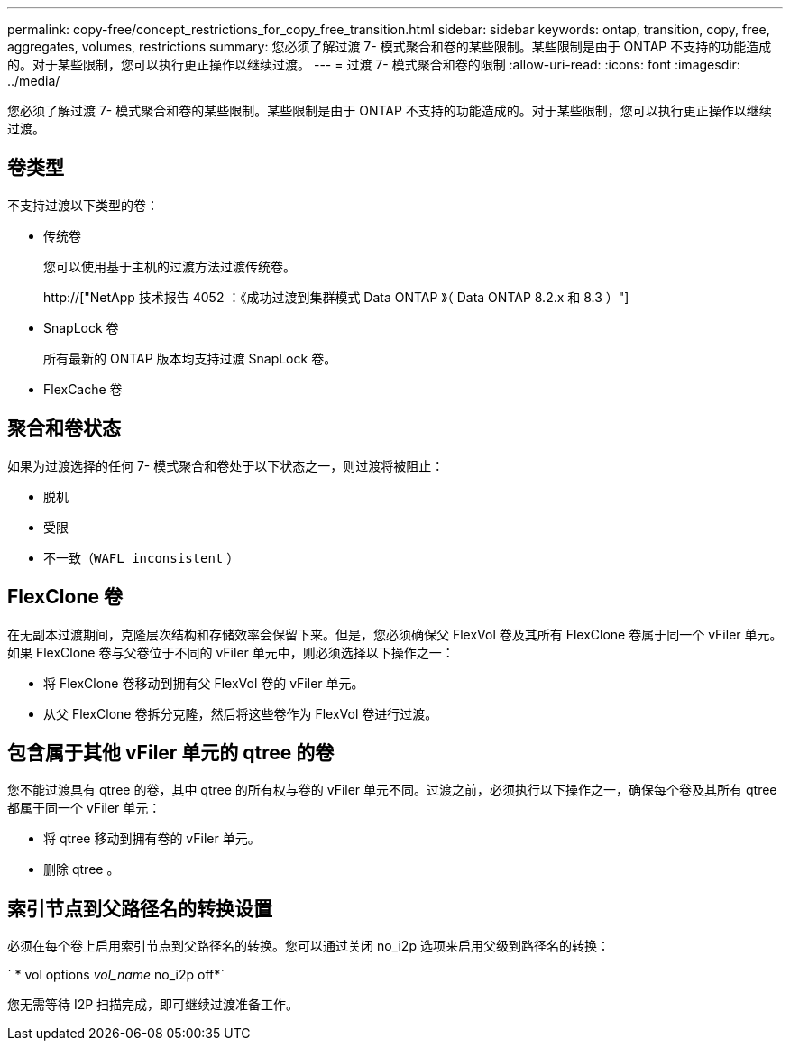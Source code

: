 ---
permalink: copy-free/concept_restrictions_for_copy_free_transition.html 
sidebar: sidebar 
keywords: ontap, transition, copy, free, aggregates, volumes, restrictions 
summary: 您必须了解过渡 7- 模式聚合和卷的某些限制。某些限制是由于 ONTAP 不支持的功能造成的。对于某些限制，您可以执行更正操作以继续过渡。 
---
= 过渡 7- 模式聚合和卷的限制
:allow-uri-read: 
:icons: font
:imagesdir: ../media/


[role="lead"]
您必须了解过渡 7- 模式聚合和卷的某些限制。某些限制是由于 ONTAP 不支持的功能造成的。对于某些限制，您可以执行更正操作以继续过渡。



== 卷类型

不支持过渡以下类型的卷：

* 传统卷
+
您可以使用基于主机的过渡方法过渡传统卷。

+
http://["NetApp 技术报告 4052 ：《成功过渡到集群模式 Data ONTAP 》（ Data ONTAP 8.2.x 和 8.3 ）"]

* SnapLock 卷
+
所有最新的 ONTAP 版本均支持过渡 SnapLock 卷。

* FlexCache 卷




== 聚合和卷状态

如果为过渡选择的任何 7- 模式聚合和卷处于以下状态之一，则过渡将被阻止：

* 脱机
* 受限
* 不一致（`WAFL inconsistent` ）




== FlexClone 卷

在无副本过渡期间，克隆层次结构和存储效率会保留下来。但是，您必须确保父 FlexVol 卷及其所有 FlexClone 卷属于同一个 vFiler 单元。如果 FlexClone 卷与父卷位于不同的 vFiler 单元中，则必须选择以下操作之一：

* 将 FlexClone 卷移动到拥有父 FlexVol 卷的 vFiler 单元。
* 从父 FlexClone 卷拆分克隆，然后将这些卷作为 FlexVol 卷进行过渡。




== 包含属于其他 vFiler 单元的 qtree 的卷

您不能过渡具有 qtree 的卷，其中 qtree 的所有权与卷的 vFiler 单元不同。过渡之前，必须执行以下操作之一，确保每个卷及其所有 qtree 都属于同一个 vFiler 单元：

* 将 qtree 移动到拥有卷的 vFiler 单元。
* 删除 qtree 。




== 索引节点到父路径名的转换设置

必须在每个卷上启用索引节点到父路径名的转换。您可以通过关闭 no_i2p 选项来启用父级到路径名的转换：

` * vol options _vol_name_ no_i2p off*`

您无需等待 I2P 扫描完成，即可继续过渡准备工作。
